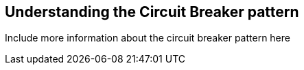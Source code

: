 == Understanding the Circuit Breaker pattern

Include more information about the circuit breaker pattern here
